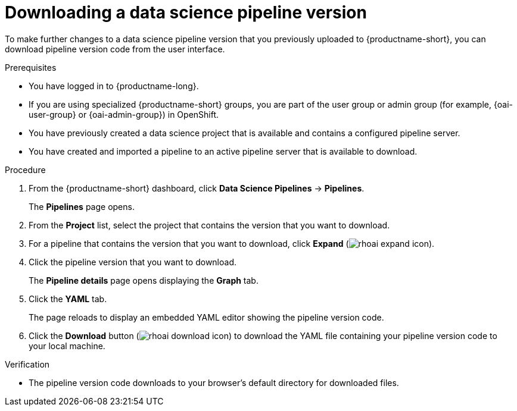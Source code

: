 :_module-type: PROCEDURE

[id="downloading-a-data-science-pipeline-version_{context}"]
= Downloading a data science pipeline version

[role='_abstract']
To make further changes to a data science pipeline version that you previously uploaded to {productname-short}, you can download pipeline version code from the user interface.

.Prerequisites
* You have logged in to {productname-long}.
ifndef::upstream[]
* If you are using specialized {productname-short} groups, you are part of the user group or admin group (for example, {oai-user-group} or {oai-admin-group}) in OpenShift.
endif::[]
ifdef::upstream[]
* If you are using specialized {productname-short} groups, you are part of the user group or admin group (for example, {odh-user-group} or {odh-admin-group}) in OpenShift.
endif::[]
* You have previously created a data science project that is available and contains a configured pipeline server.
* You have created and imported a pipeline to an active pipeline server that is available to download.

.Procedure
. From the {productname-short} dashboard, click *Data Science Pipelines* -> *Pipelines*.
+
The *Pipelines* page opens.
. From the *Project* list, select the project that contains the version that you want to download.
. For a pipeline that contains the version that you want to download, click *Expand* (image:images/rhoai-expand-icon.png[]).
. Click the pipeline version that you want to download.
+ 
The *Pipeline details* page opens displaying the *Graph* tab.
. Click the *YAML* tab.
+
The page reloads to display an embedded YAML editor showing the pipeline version code.
. Click the *Download* button (image:images/rhoai-download-icon.png[]) to download the YAML file containing your pipeline version code to your local machine.

.Verification
* The pipeline version code downloads to your browser's default directory for downloaded files.

//[role='_additional-resources']
//.Additional resources//
